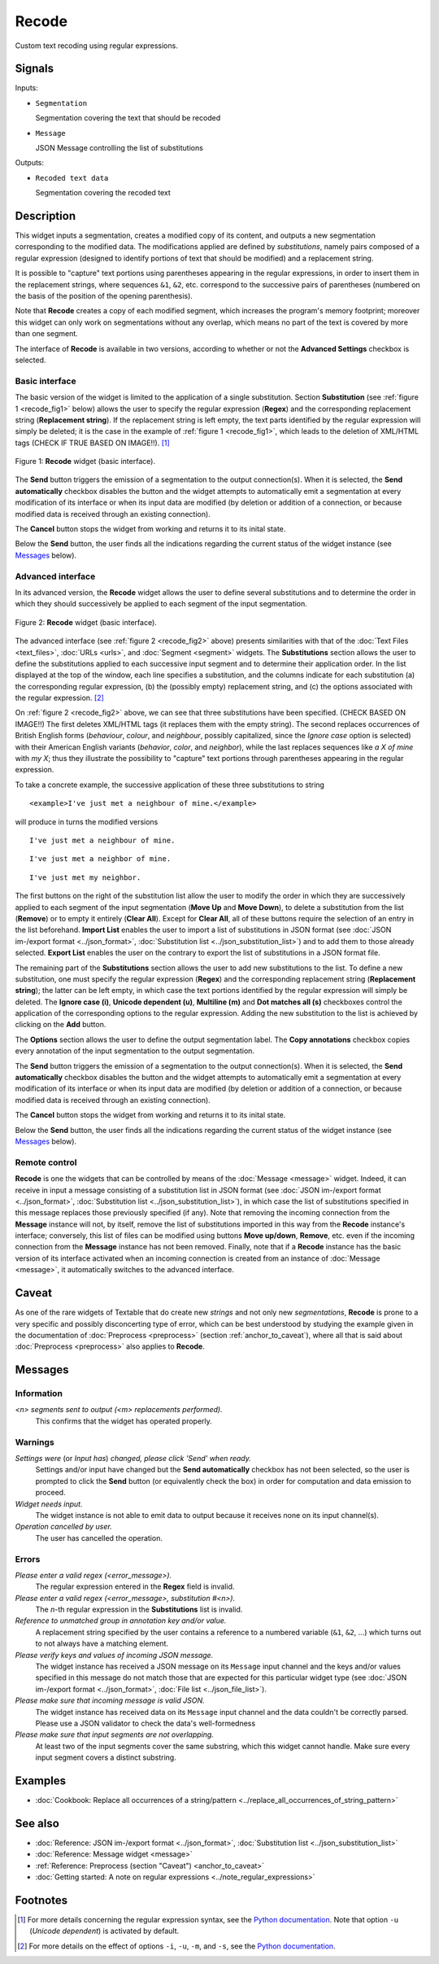 .. meta::
   :description: Orange Textable documentation, Recode widget
   :keywords: Orange, Textable, documentation, Recode, widget

.. _Recode:

Recode
======

.. image:: ../figures/Recode_54.png

Custom text recoding using regular expressions.

Signals
-------

Inputs:

* ``Segmentation``

  Segmentation covering the text that should be recoded

* ``Message``

  JSON Message controlling the list of substitutions

Outputs:

* ``Recoded text data``

  Segmentation covering the recoded text

Description
-----------

This widget inputs a segmentation, creates a modified copy of its content, and
outputs a new segmentation corresponding to the modified data. The
modifications applied are defined by *substitutions*, namely pairs
composed of a regular expression (designed to identify portions of text that
should be modified) and a replacement string.

It is possible to "capture" text portions using parentheses appearing in the
regular expressions, in order to insert them in the replacement strings, where
sequences ``&1``, ``&2``, etc. correspond to the successive pairs of
parentheses (numbered on the basis of the position of the opening
parenthesis).

Note that **Recode** creates a copy of each modified segment, which
increases the program's memory footprint; moreover this widget can only work
on segmentations without any overlap, which means no part of the text is
covered by more than one segment.

The interface of **Recode** is available in two versions, according to
whether or not the **Advanced Settings** checkbox is selected.

Basic interface
~~~~~~~~~~~~~~~

The basic version of the widget is limited to the application of a single
substitution. Section **Substitution** (see :ref:`figure 1 <recode_fig1>` below)
allows the user to specify the regular expression
(**Regex**) and the corresponding replacement string (**Replacement string**).
If the replacement string is left empty, the text parts identified by the
regular expression will simply be deleted; it is the case in the example of
:ref:`figure 1 <recode_fig1>`, which leads to the deletion of XML/HTML
tags (CHECK IF TRUE BASED ON IMAGE!!). [#]_

.. _recode_fig1:

.. figure:: ../figures/recode_basic_example.png
    :align: center
    :alt: Basic interface of the Recode widget

    Figure 1: **Recode** widget (basic interface).

The **Send** button triggers the emission of a segmentation to the output
connection(s). When it is selected, the **Send automatically** checkbox
disables the button and the widget attempts to automatically emit a
segmentation at every modification of its interface or when its input data are
modified (by deletion or addition of a connection, or because modified data is
received through an existing connection).

The **Cancel** button stops the widget from working and returns it to its inital state.

Below the **Send** button, the user finds all the indications regarding the current status of the
widget instance (see `Messages`_ below).

Advanced interface
~~~~~~~~~~~~~~~~~~

In its advanced version, the **Recode** widget allows the user to define
several substitutions and to determine the order in which they should
successively be applied to each segment of the input segmentation.

.. _recode_fig2:

.. figure:: ../figures/recode_advanced_example.png
    :align: center
    :alt: Advanced interface of the Recode widget

    Figure 2: **Recode** widget (basic interface).

The advanced interface (see :ref:`figure 2 <recode_fig2>` above) presents
similarities with that of the :doc:`Text Files <text_files>`, :doc:`URLs <urls>`, and
:doc:`Segment <segment>` widgets. The **Substitutions** section allows the user to
define the substitutions applied to each successive input segment and to
determine their application order. In the list displayed at the top of the
window, each line specifies a substitution, and the columns indicate for each
substitution (a) the corresponding regular expression, (b) the (possibly
empty) replacement string, and (c) the options associated with the regular
expression. [#]_

On :ref:`figure 2 <recode_fig2>` above, we can see that three substitutions
have been specified. (CHECK BASED ON IMAGE!!) The first deletes XML/HTML tags (it replaces them with
the empty string). The second replaces occurrences of British English forms
(*behaviour*, *colour*, and *neighbour*, possibly capitalized, since the
*Ignore case* option is selected) with their American English variants
(*behavior*, *color*, and *neighbor*), while the last replaces sequences
like *a X of mine* with *my X*; thus they illustrate the possibility to
"capture" text portions through parentheses appearing in the regular
expression.

To take a concrete example, the successive application of these three
substitutions to string

::

 	<example>I've just met a neighbour of mine.</example>

will produce in turns the modified versions

::

    I've just met a neighbour of mine.

::

    I've just met a neighbor of mine.

::

    I've just met my neighbor.

The first buttons on the right of the substitution list allow the user to
modify the order in which they are successively applied to each segment of the
input segmentation (**Move Up** and **Move Down**), to delete a substitution
from the list (**Remove**) or to empty it entirely (**Clear All**). Except for
**Clear All**, all of these buttons require the selection of an entry in the
list beforehand. **Import List** enables the user to import a list of
substitutions in JSON format (see :doc:`JSON im-/export format <../json_format>`,
:doc:`Substitution list <../json_substitution_list>`) and to add them to those
already selected. **Export List** enables the user on the contrary to export
the list of substitutions in a JSON format file.

The remaining part of the **Substitutions** section allows the user to add new
substitutions to the list. To define a new substitution, one must specify the
regular expression (**Regex**) and the corresponding replacement string
(**Replacement string**); the latter can be left empty, in which case the text
portions identified by the regular expression will simply be deleted. The
**Ignore case (i)**, **Unicode dependent (u)**, **Multiline (m)** and **Dot
matches all (s)** checkboxes control the application of the corresponding
options to the regular expression. Adding the new substitution to the list is
achieved by clicking on the **Add** button.

The **Options** section allows the user to define the output segmentation
label. The **Copy annotations** checkbox copies every annotation of the input
segmentation to the output segmentation.

The **Send** button triggers the emission of a segmentation to the output
connection(s). When it is selected, the **Send automatically** checkbox
disables the button and the widget attempts to automatically emit a
segmentation at every modification of its interface or when its input data are
modified (by deletion or addition of a connection, or because modified data is
received through an existing connection).

The **Cancel** button stops the widget from working and returns it to its inital state.

Below the **Send** button, the user finds all the indications regarding the current status of the
widget instance (see `Messages`_ below).

.. _recode_remote_control_ref:

Remote control
~~~~~~~~~~~~~~

**Recode** is one the widgets that can be controlled by means of the
:doc:`Message <message>` widget. Indeed, it can receive in input a message consisting
of a substitution list in JSON format (see :doc:`JSON im-/export format <../json_format>`,
:doc:`Substitution list <../json_substitution_list>`), in which
case the list of substitutions specified in this message replaces those
previously specified (if any). Note that removing the incoming connection from
the **Message** instance will not, by itself, remove the list of substitutions
imported in this way from the **Recode** instance's interface; conversely,
this list of files can be modified using buttons **Move up/down**, **Remove**,
etc. even if the incoming connection from the **Message** instance has not
been removed. Finally, note that if a **Recode** instance has the basic
version of its interface activated when an incoming connection is created from
an instance of :doc:`Message <message>`, it automatically switches to the advanced
interface.

Caveat
------

As one of the rare widgets of Textable that do create new *strings* and not
only new *segmentations*, **Recode** is prone to a very specific and possibly
disconcerting type of error, which can be best understood by studying the
example given in the documentation of :doc:`Preprocess <preprocess>` (section
:ref:`anchor_to_caveat`), where all that is said about :doc:`Preprocess <preprocess>` also
applies to **Recode**.

Messages
--------

Information
~~~~~~~~~~~

*<n> segments sent to output (<m> replacements performed).*
    This confirms that the widget has operated properly.

Warnings
~~~~~~~~

*Settings were* (or *Input has*) *changed, please click 'Send' when ready.*
    Settings and/or input have changed but the **Send automatically** checkbox
    has not been selected, so the user is prompted to click the **Send**
    button (or equivalently check the box) in order for computation and data
    emission to proceed.

*Widget needs input.*
    The widget instance is not able to emit data to output because it receives
    none on its input channel(s).

*Operation cancelled by user.*
    The user has cancelled the operation.

Errors
~~~~~~

*Please enter a valid regex (<error_message>).*
    The regular expression entered in the **Regex** field is invalid.

*Please enter a valid regex (<error_message>, substitution #<n>).*
    The *n*-th regular expression in the **Substitutions** list is invalid.

*Reference to unmatched group in annotation key and/or value.*
    A replacement string specified by the user contains a reference to a
    numbered variable (``&1``, ``&2``, ...) which turns out to not always have
    a matching element.

*Please verify keys and values of incoming JSON message.*
    The widget instance has received a JSON message on its ``Message`` input channel and the keys
    and/or values specified in this message do not match those that are expected for this particular
    widget type (see :doc:`JSON im-/export format <../json_format>`, :doc:`File list <../json_file_list>`).

*Please make sure that incoming message is valid JSON.*
    The widget instance has received data on its ``Message`` input channel and the data couldn't
    be correctly parsed. Please use a JSON validator to check the data's well-formedness

*Please make sure that input segments are not overlapping.*
    At least two of the input segments cover the same substring, which this
    widget cannot handle. Make sure every input segment covers a distinct 
    substring.

Examples
--------

- :doc:`Cookbook: Replace all occurrences of a string/pattern <../replace_all_occurrences_of_string_pattern>`

See also
--------

- :doc:`Reference: JSON im-/export format <../json_format>`, :doc:`Substitution list <../json_substitution_list>`
- :doc:`Reference: Message widget <message>`
- :ref:`Reference: Preprocess (section "Caveat") <anchor_to_caveat>`
- :doc:`Getting started: A note on regular expressions <../note_regular_expressions>`

Footnotes
---------

.. [#] For more details concerning the regular expression syntax, see the
       `Python documentation <http://docs.python.org/library/re.html>`_.
       Note that option ``-u`` (*Unicode dependent*) is activated by default.

.. [#] For more details on the effect of options ``-i``, ``-u``, ``-m``, and
       ``-s``, see the
       `Python documentation <http://docs.python.org/library/re.html>`_.



